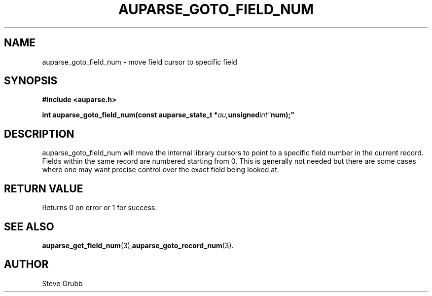 .TH "AUPARSE_GOTO_FIELD_NUM" "3" "Dec 2016" "Red Hat" "Linux Audit API"
.SH NAME
auparse_goto_field_num \- move field cursor to specific field
.SH "SYNOPSIS"
.B #include <auparse.h>
.sp
.BI "int auparse_goto_field_num(const auparse_state_t *" au, unsigned int" num);"

.SH "DESCRIPTION"
auparse_goto_field_num will move the internal library cursors to point to a specific field number in the current record. Fields within the same record are numbered starting from 0. This is generally not needed but there are some cases where one may want precise control over the exact field being looked at.

.SH "RETURN VALUE"

Returns 0 on error or 1 for success.

.SH "SEE ALSO"

.BR auparse_get_field_num (3), auparse_goto_record_num (3).

.SH AUTHOR
Steve Grubb
